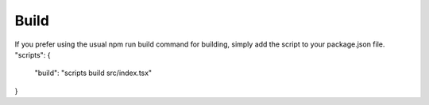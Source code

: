 .. _Build:

*****
Build
*****


If you prefer using the usual npm run build command for building, simply add the script to your package.json file.
"scripts": {
  "build": "scripts build src/index.tsx"
}